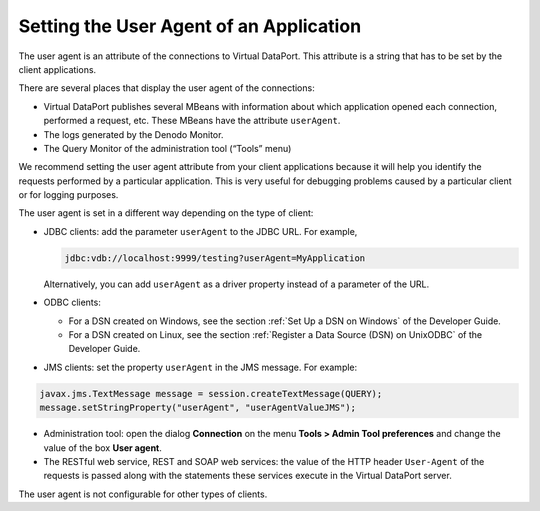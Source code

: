 ========================================
Setting the User Agent of an Application
========================================

The user agent is an attribute of the connections to Virtual DataPort.
This attribute is a string that has to be set by the client
applications.

There are several places that display the user agent of the connections:

-  Virtual DataPort publishes several MBeans with information about
   which application opened each connection, performed a request, etc.
   These MBeans have the attribute ``userAgent``.
-  The logs generated by the Denodo Monitor.
-  The Query Monitor of the administration tool (“Tools” menu)

We recommend setting the user agent attribute from your client
applications because it will help you identify the requests performed by
a particular application. This is very useful for debugging problems
caused by a particular client or for logging purposes.

The user agent is set in a different way depending on the type of
client:

-  JDBC clients: add the parameter ``userAgent`` to the JDBC URL. For
   example,

   .. code-block:: none
   
      jdbc:vdb://localhost:9999/testing?userAgent=MyApplication

   Alternatively, you can add ``userAgent`` as a driver property instead of
   a parameter of the URL.

-  ODBC clients:

   -  For a DSN created on Windows, see the section :ref:`Set Up a DSN on Windows` of the Developer Guide.
   -  For a DSN created on Linux, see the section :ref:`Register a Data Source (DSN) on UnixODBC`
      of the Developer Guide.


-  JMS clients: set the property ``userAgent`` in the JMS message. For
   example:

.. code-block:: java

   javax.jms.TextMessage message = session.createTextMessage(QUERY);
   message.setStringProperty("userAgent", "userAgentValueJMS");

   
-  Administration tool: open the dialog **Connection** on the menu **Tools > Admin Tool preferences** and change the value of the box **User agent**.

-  The RESTful web service, REST and SOAP web services: the value of the HTTP header ``User-Agent`` of the requests is passed along with the statements these services execute in the Virtual DataPort server.

The user agent is not configurable for other types of clients.
